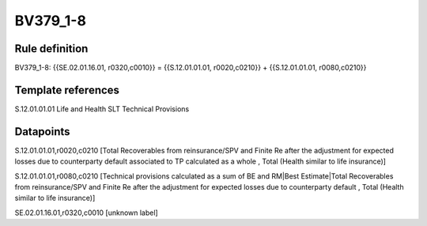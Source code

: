 =========
BV379_1-8
=========

Rule definition
---------------

BV379_1-8: {{SE.02.01.16.01, r0320,c0010}} = {{S.12.01.01.01, r0020,c0210}} + {{S.12.01.01.01, r0080,c0210}}


Template references
-------------------

S.12.01.01.01 Life and Health SLT Technical Provisions


Datapoints
----------

S.12.01.01.01,r0020,c0210 [Total Recoverables from reinsurance/SPV and Finite Re after the adjustment for expected losses due to counterparty default associated to TP calculated as a whole , Total (Health similar to life insurance)]

S.12.01.01.01,r0080,c0210 [Technical provisions calculated as a sum of BE and RM|Best Estimate|Total Recoverables from reinsurance/SPV and Finite Re after the adjustment for expected losses due to counterparty default , Total (Health similar to life insurance)]

SE.02.01.16.01,r0320,c0010 [unknown label]



